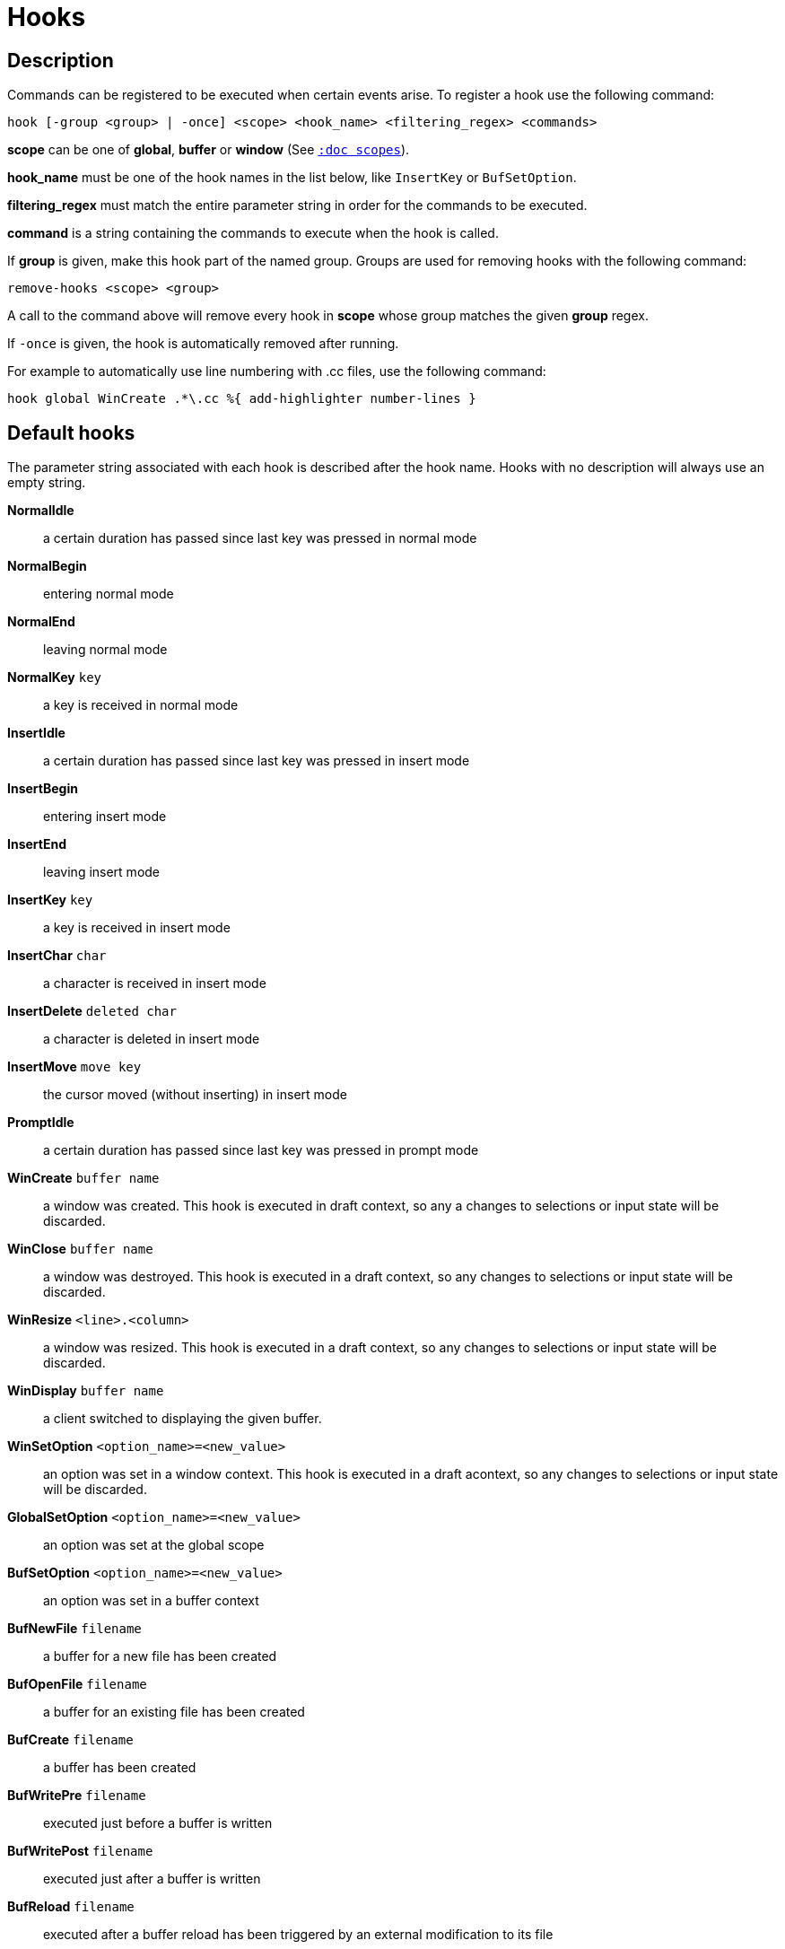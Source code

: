 = Hooks

== Description

Commands can be registered to be executed when certain events arise. To
register a hook use the following command:

------------------------------------------------------------------------------
hook [-group <group> | -once] <scope> <hook_name> <filtering_regex> <commands>
------------------------------------------------------------------------------

*scope* can be one of *global*, *buffer* or *window* (See
<<scopes#,`:doc scopes`>>).

*hook_name* must be one of the hook names in the list below, like `InsertKey`
or `BufSetOption`.

*filtering_regex* must match the entire parameter string in order for the
commands to be executed.

*command* is a string containing the commands to execute when the hook
is called.

If *group* is given, make this hook part of the named group. Groups are used
for removing hooks with the following command:

----------------------------
remove-hooks <scope> <group>
----------------------------

A call to the command above will remove every hook in *scope* whose group
matches the given *group* regex.

If `-once` is given, the hook is automatically removed after running.

For example to automatically use line numbering with .cc files, use the
following command:

--------------------------------------------------------------
hook global WinCreate .*\.cc %{ add-highlighter number-lines }
--------------------------------------------------------------

== Default hooks

The parameter string associated with each hook is described after the hook
name. Hooks with no description will always use an empty string.

*NormalIdle*::
    a certain duration has passed since last key was pressed in normal mode

*NormalBegin*::
    entering normal mode

*NormalEnd*::
    leaving normal mode

*NormalKey* `key`::
    a key is received in normal mode

*InsertIdle*::
    a certain duration has passed since last key was pressed in insert mode

*InsertBegin*::
    entering insert mode

*InsertEnd*::
    leaving insert mode

*InsertKey* `key`::
    a key is received in insert mode

*InsertChar* `char`::
    a character is received in insert mode

*InsertDelete* `deleted char`::
    a character is deleted in insert mode

*InsertMove* `move key`::
    the cursor moved (without inserting) in insert mode

*PromptIdle*::
    a certain duration has passed since last key was pressed in prompt mode

*WinCreate* `buffer name`::
    a window was created. This hook is executed in draft context, so any a
    changes to selections or input state will be discarded.

*WinClose* `buffer name`::
    a window was destroyed. This hook is executed in a draft context, so any
    changes to selections or input state will be discarded.

*WinResize* `<line>.<column>`::
    a window was resized. This hook is executed in a draft context, so any
    changes to selections or input state will be discarded.

*WinDisplay* `buffer name`::
    a client switched to displaying the given buffer.

*WinSetOption* `<option_name>=<new_value>`::
    an option was set in a window context. This hook is executed in a draft
    acontext, so any changes to selections or input state will be discarded.

*GlobalSetOption* `<option_name>=<new_value>`::
    an option was set at the global scope

*BufSetOption* `<option_name>=<new_value>`::
    an option was set in a buffer context

*BufNewFile* `filename`::
    a buffer for a new file has been created

*BufOpenFile* `filename`::
    a buffer for an existing file has been created

*BufCreate* `filename`::
    a buffer has been created

*BufWritePre* `filename`::
    executed just before a buffer is written

*BufWritePost* `filename`::
    executed just after a buffer is written

*BufReload* `filename`::
    executed after a buffer reload has been triggered by an external
    modification to its file

*BufClose* `buffer name`::
    executed when a buffer is deleted, while it is still valid

*BufOpenFifo* `buffer name`::
    executed when a buffer opens a fifo

*BufReadFifo* `buffer name`::
    executed after some data has been read from a fifo and inserted in
    the buffer

*BufCloseFifo*::
    executed when a fifo buffer closes its fifo file descriptor either
    because the buffer is being deleted or the writing end has been closed

*RuntimeError* `error message`::
    an error was encountered while executing a user command

*ModeChange* `<old mode>:<new mode>`::
    Triggered whenever the current input mode changes

*KakBegin* `session name`::
    kakoune has started, this hook is called just after reading the user
    configuration files

*KakEnd*::
    kakoune is quitting

*FocusIn* `client name`::
    on supported clients, triggered when the client gets focused

*FocusOut* `client name`::
    on supported clients, triggered when the client gets unfocused

*InsertCompletionShow*::
    Triggered when the insert completion menu gets displayed

*InsertCompletionHide*::
    Triggered when the insert completion menu gets hidden

*InsertCompletionSelect* `selected completion`::
    Triggered when an entry is selected in the insert completion
    menu. The filtering text is the selected completion text or
    the empty string if the original text was selected back

*RawKey* `key`::
    Triggered whenever a key is pressed by the user

Note that some hooks will not consider underlying scopes depending on what
context they are bound to be run into, e.g. the `BufWritePost` hook is a buffer
hook, and will not consider the `window` scope.

While defining hook commands with a `%sh{}` block, some additional env
vars are available:

* `kak_hook_param`: filtering text passed to the currently executing hook

* `kak_hook_param_capture_N`: text captured by the hook filter regex capture N

== Disabling Hooks

Any normal mode command can be prefixed with `\ ` which will disable hook
execution for the duration for the command (including the duration of modes
the command could move to, so `\i` will disable hooks for the whole insert
session).

As autoindentation is implemented in terms of hooks, this can be used to
disable it when pasting text.

A less temporary alternative is to set the `disabled_hooks` option which
accepts a regex describing which hooks won't be executed.
For example indentation hooks can be disabled with '.*-indent'.

Finally, hook execution can be disabled while using the `execute-keys` or
`evaluate-commands` commands by using the `-no-hooks` switch.
(See <<execeval#,`:doc execeval`>>)

As an exception to these rules, hooks declared with the `-always` switch
are triggered no matter what. A good use case is doing some cleanup on `BufCloseFifo`.
